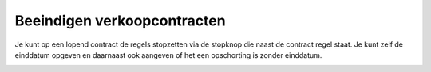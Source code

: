 Beeindigen verkoopcontracten
-----

Je kunt op een lopend contract de regels stopzetten via de stopknop die naast de contract regel staat. Je kunt zelf de einddatum opgeven en daarnaast ook aangeven of het een opschorting is zonder einddatum.

.. image:: My-Ponto-Bank-Feed-Media/Verkoopcontract_stopzetten_contract.png


